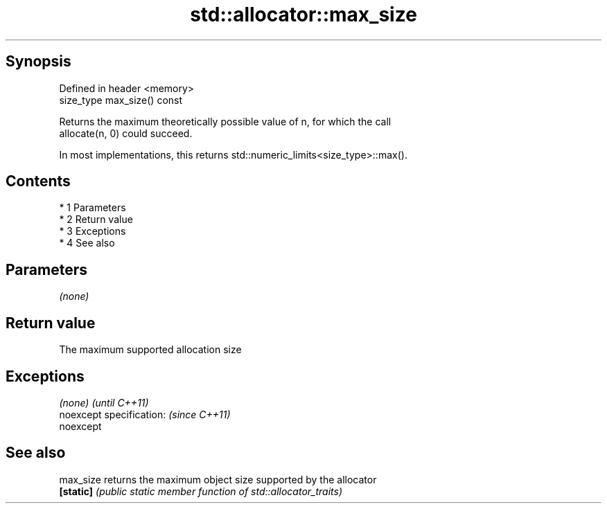 .TH std::allocator::max_size 3 "Apr 19 2014" "1.0.0" "C++ Standard Libary"
.SH Synopsis
   Defined in header <memory>
   size_type max_size() const

   Returns the maximum theoretically possible value of n, for which the call
   allocate(n, 0) could succeed.

   In most implementations, this returns std::numeric_limits<size_type>::max().

.SH Contents

     * 1 Parameters
     * 2 Return value
     * 3 Exceptions
     * 4 See also

.SH Parameters

   \fI(none)\fP

.SH Return value

   The maximum supported allocation size

.SH Exceptions

   \fI(none)\fP                  \fI(until C++11)\fP
   noexcept specification: \fI(since C++11)\fP
   noexcept

.SH See also

   max_size returns the maximum object size supported by the allocator
   \fB[static]\fP \fI(public static member function of std::allocator_traits)\fP
